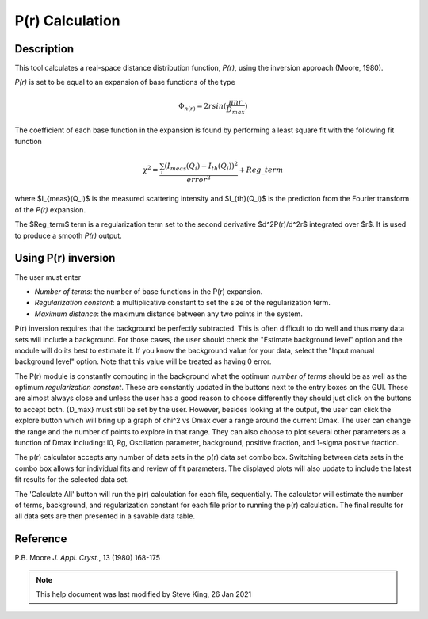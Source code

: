 .. pr_help.rst

.. This is a port of the original SasView html help file to ReSTructured text
.. by S King, ISIS, during SasView CodeCamp-III in Feb 2015.

.. _P(r)_Inversion:

P(r) Calculation
================

Description
-----------

This tool calculates a real-space distance distribution function, *P(r)*, using
the inversion approach (Moore, 1980).

*P(r)* is set to be equal to an expansion of base functions of the type

.. math::
  \Phi_{n(r)} = 2 r sin(\frac{\pi n r}{D_{max}})

The coefficient of each base function in the expansion is found by performing
a least square fit with the following fit function

.. math::

  \chi^2=\frac{\sum_i (I_{meas}(Q_i)-I_{th}(Q_i))^2}{error^2}+Reg\_term


where $I_{meas}(Q_i)$ is the measured scattering intensity and $I_{th}(Q_i)$ is
the prediction from the Fourier transform of the *P(r)* expansion.

The $Reg\_term$ term is a regularization term set to the second derivative
$d^2P(r)/d^2r$ integrated over $r$. It is used to produce a smooth *P(r)* output.

.. ZZZZZZZZZZZZZZZZZZZZZZZZZZZZZZZZZZZZZZZZZZZZZZZZZZZZZZZZZZZZZZZZZZZZZZZZZZZZZ

Using P(r) inversion
--------------------

The user must enter

*  *Number of terms*: the number of base functions in the P(r) expansion.

*  *Regularization constant*: a multiplicative constant to set the size of
   the regularization term.

*  *Maximum distance*: the maximum distance between any two points in the
   system.

P(r) inversion requires that the background be perfectly subtracted.  This is
often difficult to do well and thus many data sets will include a background.
For those cases, the user should check the "Estimate background level" option
and the module will do its best to estimate it. If you know the background value
for your data, select the "Input manual background level" option. Note that
this value will be treated as having 0 error.

The P(r) module is constantly computing in the background what the optimum
*number of terms* should be as well as the optimum *regularization constant*.
These are constantly updated in the buttons next to the entry boxes on the GUI.
These are almost always close and unless the user has a good reason to choose
differently they should just click on the buttons to accept both.  {D_max} must
still be set by the user.  However, besides looking at the output, the user can
click the explore button which will bring up a graph of chi^2 vs Dmax over a
range around the current Dmax.  The user can change the range and the number of
points to explore in that range.  They can also choose to plot several other
parameters as a function of Dmax including: I0, Rg, Oscillation parameter,
background, positive fraction, and 1-sigma positive fraction.

The p(r) calculator accepts any number of data sets in the p(r) data set combo 
box. Switching between data sets in the combo box allows for individual fits 
and review of fit parameters. The displayed plots will also update to include 
the latest fit results for the selected data set.

The 'Calculate All' button will run the p(r) calculation for each file,
sequentially. The calculator will estimate the number of terms, background, and
regularization constant for each file prior to running the p(r) calculation.
The final results for all data sets are then presented in a savable data table.

.. ZZZZZZZZZZZZZZZZZZZZZZZZZZZZZZZZZZZZZZZZZZZZZZZZZZZZZZZZZZZZZZZZZZZZZZZZZZZZZ

Reference
---------

P.B. Moore
*J. Appl. Cryst.*, 13 (1980) 168-175

.. ZZZZZZZZZZZZZZZZZZZZZZZZZZZZZZZZZZZZZZZZZZZZZZZZZZZZZZZZZZZZZZZZZZZZZZZZZZZZZ

.. note::  This help document was last modified by Steve King, 26 Jan 2021
